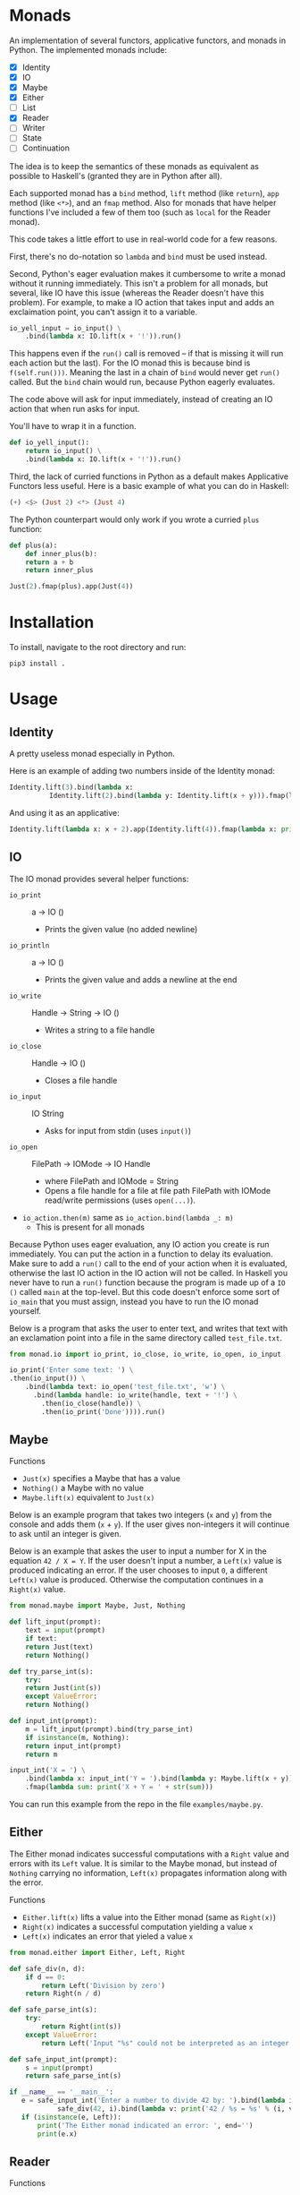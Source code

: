 * Monads
An implementation of several functors, applicative functors, and
monads in Python. The implemented monads include:

- [X] Identity
- [X] IO
- [X] Maybe
- [X] Either
- [ ] List
- [X] Reader
- [ ] Writer
- [ ] State
- [ ] Continuation

The idea is to keep the semantics of these monads as equivalent as
possible to Haskell's (granted they are in Python after all).

Each supported monad has a ~bind~ method, ~lift~ method (like
~return~), ~app~ method (like ~<*>~), and an ~fmap~ method. Also for monads
that have helper functions I've included a few of them too (such as
~local~ for the Reader monad).

This code takes a little effort to use in real-world code for a few reasons.

First, there's no do-notation so ~lambda~  and
~bind~ must be used instead. 

Second, Python's eager evaluation makes it
cumbersome to write a monad without it running immediately. This isn't
a problem for all monads, but several, like IO have this issue
(whereas the Reader doesn't have this problem). For
example, to make a IO action that takes input and adds an exclaimation
point, you can't assign it to a variable.

#+BEGIN_SRC python
  io_yell_input = io_input() \
      .bind(lambda x: IO.lift(x + '!')).run()
#+END_SRC

This happens even if the ~run()~ call is removed -- if that is missing it will run
each action but the last). For the IO monad this is because bind is
~f(self.run()))~. Meaning the last in a chain of ~bind~ would never get
~run()~ called. But the ~bind~ chain would run, because Python eagerly evaluates.

The code above will ask for input immediately, instead of creating an
IO action that when run asks for input.

You'll have to wrap it in a function.

#+BEGIN_SRC python
  def io_yell_input():
      return io_input() \
	  .bind(lambda x: IO.lift(x + '!')).run()
#+END_SRC

Third, the lack of curried functions in Python as a
default makes Applicative Functors less useful. Here is a basic
example of what you can do in Haskell:

#+BEGIN_SRC haskell
(+) <$> (Just 2) <*> (Just 4)
#+END_SRC

The Python counterpart would only work if you wrote a curried ~plus~ function:

#+BEGIN_SRC python
  def plus(a):
      def inner_plus(b):
	  return a + b
      return inner_plus

  Just(2).fmap(plus).app(Just(4))
#+END_SRC

* Installation
To install, navigate to the root directory and run:
#+BEGIN_SRC shell
pip3 install .
#+END_SRC

* Usage
** Identity
A pretty useless monad especially in Python.

Here is an example of adding two numbers inside of the Identity monad:
#+BEGIN_SRC python
  Identity.lift(3).bind(lambda x:
			Identity.lift(2).bind(lambda y: Identity.lift(x + y))).fmap(lambda x: print x)
#+END_SRC

And using it as an applicative:

#+BEGIN_SRC python
  Identity.lift(lambda x: x + 2).app(Identity.lift(4)).fmap(lambda x: print(x))
#+END_SRC
** IO
The IO monad provides several helper functions:
- ~io_print~ :: a -> IO ()
  - Prints the given value (no added newline)
- ~io_println~ :: a -> IO ()
  - Prints the given value and adds a newline at the end
- ~io_write~ :: Handle -> String -> IO ()
  - Writes a string to a file handle
- ~io_close~ :: Handle -> IO ()
  - Closes a file handle
- ~io_input~ :: IO String
  - Asks for input from stdin (uses ~input()~)
- ~io_open~ :: FilePath -> IOMode -> IO Handle
  - where FilePath and IOMode = String
  - Opens a file handle for a file at file path FilePath with IOMode
    read/write permissions (uses ~open(...)~).
- ~io_action.then(m)~ same as ~io_action.bind(lambda _: m)~
  - This is present for all monads

Because Python uses eager evaluation, any IO action you create is run
immediately. You can put the action in a function to delay its
evaluation. Make sure to add a ~run()~ call to the end of your action
when it is evaluated, otherwise the last IO action in the IO action
will not be called. In Haskell you never have to run a ~run()~ function
because the program is made up of a ~IO ()~ called ~main~ at the
top-level. But this code doesn't enforce some sort of ~io_main~ that you
must assign, instead you have to run the IO monad yourself.

Below is a program that asks the user to enter text, and writes that
text with an exclamation point into a file in the same directory
called ~test_file.txt~.
#+BEGIN_SRC python
  from monad.io import io_print, io_close, io_write, io_open, io_input

  io_print('Enter some text: ') \
  .then(io_input()) \
      .bind(lambda text: io_open('test_file.txt', 'w') \
	    .bind(lambda handle: io_write(handle, text + '!') \
		  .then(io_close(handle)) \
		  .then(io_print('Done')))).run()
#+END_SRC
** Maybe
Functions
- ~Just(x)~ specifies a Maybe that has a value
- ~Nothing()~ a Maybe with no value
- ~Maybe.lift(x)~ equivalent to ~Just(x)~

Below is an example program that takes two integers (~x~ and ~y~) from the console
and adds them (~x~ + ~y~). If the user gives non-integers it will continue to ask
until an integer is given.

Below is an example that askes the user to input a number for X in the
equation ~42 / X = Y~. If the user doesn't input a number, a ~Left(x)~
value is produced indicating an error. If the user chooses to input ~0~,
a different ~Left(x)~ value is produced. Otherwise the computation
continues in a ~Right(x)~ value.

#+BEGIN_SRC python
  from monad.maybe import Maybe, Just, Nothing

  def lift_input(prompt):
      text = input(prompt)
      if text:
	  return Just(text)
      return Nothing()

  def try_parse_int(s):
      try:
	  return Just(int(s))
      except ValueError:
	  return Nothing()

  def input_int(prompt):
      m = lift_input(prompt).bind(try_parse_int)
      if isinstance(m, Nothing):
	  return input_int(prompt)
      return m

  input_int('X = ') \
      .bind(lambda x: input_int('Y = ').bind(lambda y: Maybe.lift(x + y))) \
      .fmap(lambda sum: print('X + Y = ' + str(sum)))
#+END_SRC
You can run this example from the repo in the file ~examples/maybe.py~.

** Either
The Either monad indicates successful computations with a ~Right~ value
and errors with its ~Left~ value. It is similar to the Maybe monad, but
instead of ~Nothing~ carrying no information, ~Left(x)~ propagates
information along with the error.

Functions
- ~Either.lift(x)~ lifts a value into the Either monad (same as
  ~Right(x)~)
- ~Right(x)~ indicates a successful computation yielding a value ~x~
- ~Left(x)~ indicates an error that yieled a value ~x~

#+BEGIN_SRC python
from monad.either import Either, Left, Right

def safe_div(n, d):
    if d == 0:
        return Left('Division by zero')
    return Right(n / d)

def safe_parse_int(s):
    try:
        return Right(int(s))
    except ValueError:
        return Left('Input "%s" could not be interpreted as an integer.' % s)

def safe_input_int(prompt):
    s = input(prompt)
    return safe_parse_int(s)
    
if __name__ == '__main__':
   e = safe_input_int('Enter a number to divide 42 by: ').bind(lambda i: \
            safe_div(42, i).bind(lambda v: print('42 / %s = %s' % (i, v))))
   if (isinstance(e, Left)):
       print('The Either monad indicated an error: ', end='')
       print(e.x)
#+END_SRC
** Reader
Functions
- ~Reader.ask()~ creates a new reader that gets the environment
- ~reader.local(f)~ creates a new reader, that maps function ~f~ before
  running
- ~Reader.lift(x)~ creates a reader that ignores the environment, and
  yields the value ~x~ (equivalent to ~return~)

The Reader monad can be used to implicitly propagate a symbol table in
an interpreter. In the ~examples/reader.py~ file there is a complete
toy interpreter that works with the Reader monad.

The difference between using the reader monad and not is that the
evaluation returns a ~Reader Environment Value~. That means after
evaluating you have to call ~reader.run(env)~ and pass it an environment to
start with. Lexical scoping can be accomplished with the
~reader.local(f)~ function (it will extend the environment for all
readers that are created below that one).

#+BEGIN_SRC python
class Expr: pass
class Unit(Expr):
    '''
    Indicates no value
    '''
    def eval(self):
        return Reader.lift(UnitVal())

class Lit(Expr):
    '''
    A literal value (number, string, etc...)
    '''
    def __init__(self, val):
        self.val = val
        
    def eval(self):
        return Reader.lift(LitVal(self.val))

class Sym(Expr):
    '''
    A symbol (used as identifiers for functions)
    '''
    def __init__(self, name):
        self.name = name
        
    def eval(self):
        return Reader.ask().bind(lambda env: Reader.lift(env.lookup(self.name)))

class App(Expr):
    '''
    Function application (curried)
    '''
    def __init__(self, sym, expr):
        self.sym = sym
        self.expr = expr

    def eval(self):
        return \
            self.sym.eval().bind(lambda f: \
                self.expr.eval().bind(lambda v: \
                                      Reader.lift(f(v))))

class Let(Expr):
    '''
    Binds a name to a value, inside of the body
    '''
    def __init__(self, sym, expr, body):
        self.sym = sym
        self.expr = expr
        self.body = body

    def eval(self):
        return \
            self.expr.eval().bind(lambda v: \
                self.body.eval().local(lambda env: \
                    env.extend(self.sym, v)))

class If(Expr):
    '''
    If predicate ~pred~ is truthy, evaluates ~then~ part, otherwise evaluates ~other~ part
    '''
    def __init__(self, pred, then, other):
        self.pred = pred
        self.then = then
        self.other = other

    def eval(self):
        return self.pred.eval() \
                     .bind(lambda v: \
                        self.then.eval() if bool(v.val) else self.other.eval())
#+END_SRC

For this toy interpreter, there is a special Environment class (that
serves as the symbol table). It is made pure so that the
~reader.local(f)~ calls don't have side effects.

#+BEGIN_SRC python
class Environment:
    '''
    Pure lexical environment
    '''
    def __init__(self, env=None):
        self.env = env if env else []

    def extend(self, name, val):
        return Environment(self.env + [[name, val]])

    def lookup(self, name):
        for sym, val in reversed(self.env):
            if name == sym.name:
                return val
        raise Exception('Symbol %s not found in environment' % name)
#+END_SRC

The environment can be pre-loaded with built-in symbols. I have
included a few to do basic math with:

#+BEGIN_SRC python
DEFAULT_ENVIRONMENT = Environment([
    [Sym('+'), lambda x: lambda y: LitVal(x.val + y.val)],
    [Sym('-'), lambda x: lambda y: LitVal(x.val - y.val)],
    [Sym('*'), lambda x: lambda y: LitVal(x.val * y.val)],
    [Sym('/'), lambda x: lambda y: LitVal(x.val / y.val)],
    [Sym('sqrt'), lambda x: LitVal(math.sqrt(x.val))],    
    [Sym('print'), lambda x: [print(x.val), UnitVal()][1]],
    [Sym('input'), lambda x: [input(x.val), UnitVal()][1]],
    [Sym('pi'), LitVal(math.pi)],
])
#+END_SRC

Then a program can be written, evaluated, and the reader can be run on
it to yield a value:

#+BEGIN_SRC python
  val = Let(Sym('x'), Lit(5),
	  Let(Sym('y'), Lit(2),
	      Let(Sym('squaredSum'), App(App(Sym('+'), App(App(Sym('*'), Sym('x')), Sym('x'))),
					 App(App(Sym('*'), Sym('y')), Sym('y'))),
		  App(Sym('sqrt'), Sym('squaredSum'))))).eval().run(DEFAULT_ENVIRONMENT)
#+END_SRC
